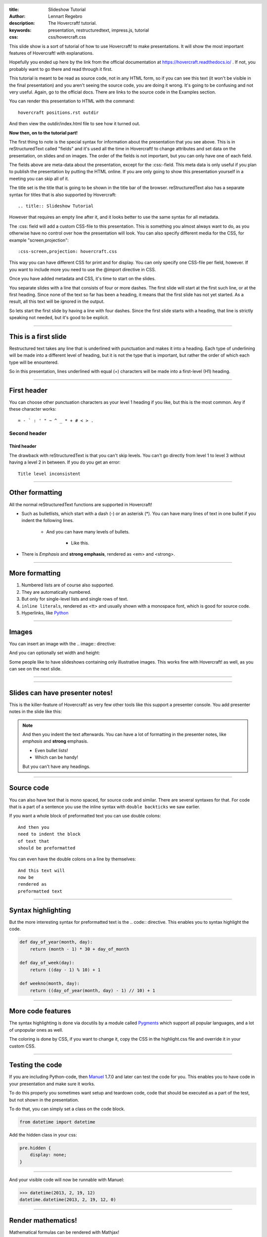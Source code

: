 :title: Slideshow Tutorial
:author: Lennart Regebro
:description: The Hovercraft! tutorial.
:keywords: presentation, restructuredtext, impress.js, tutorial
:css: css/hovercraft.css

.. header::

    .. image:: images/hovercraft_logo.png

.. footer::

    Hovercraft! Tutorial, https://hovercraft.readthedocs.io

This slide show is a sort of tutorial of how to use Hovercraft! to make
presentations. It will show the most important features of Hovercraft! with
explanations.

Hopefully you ended up here by the link from the official documentation at
https://hovercraft.readthedocs.io/ . If not, you probably want to go there
and read through it first.

This tutorial is meant to be read as source code, not in any HTML form, so if
you can see this text (it won't be visible in the final presentation) and you
aren't seeing the source code, you are doing it wrong. It's going to be
confusing and not very useful. Again, go to the official docs. There are
links to the source code in the Examples section.

You can render this presentation to HTML with the command::

    hovercraft positions.rst outdir

And then view the outdir/index.html file to see how it turned out.

**Now then, on to the tutorial part!**

The first thing to note is the special syntax for information about the
presentation that you see above. This is in reStructuredText called "fields"
and it's used all the time in Hovercraft! to change attributes and set data
on the presentation, on slides and on images. The order of the fields is not
important, but you can only have one of each field.

The fields above are meta-data about the presentation, except for the
:css:-field. This meta data is only useful if you plan to publish the
presentation by putting the HTML online. If you are only going to show this
presentation yourself in a meeting you can skip all of it.

The title set is the title that is going to be shown in the title bar of the
browser. reStructuredText also has a separate syntax for titles that is also
supported by Hovercraft::

    .. title:: Slideshow Tutorial

However that requires an empty line after it, and it looks better to use the
same syntax for all metadata.

The :css: field will add a custom CSS-file to this presentation. This is
something you almost always want to do, as you otherwise have no control over
how the presentation will look. You can also specify different media for
the CSS, for example "screen,projection"::

    :css-screen,projection: hovercraft.css

This way you can have different CSS for print and for display. You can only
specify one CSS-file per field, however. If you want to include more you
need to use the @import directive in CSS.

Once you have added metadata and CSS, it's time to start on the slides.

You separate slides with a line that consists of four or more dashes. The
first slide will start at the first such line, or at the first heading. Since
none of the text so far has been a heading, it means that the first slide has
not yet started. As a result, all this text will be ignored in the output.

So lets start the first slide by having a line with four dashes. Since the
first slide starts with a heading, that line is strictly speaking not needed,
but it's good to be explicit.

----

This is a first slide
=====================

Restructured text takes any line that is underlined with punctuation and
makes it into a heading. Each type of underlining will be made into a different
level of heading, but it is not the type that is important, but rather the
order of which each type will be enountered.

So in this presentation, lines underlined with equal (=) characters will be
made into a first-level (H1) heading.

----

First header
============

You can choose other punctuation characters as your level 1 heading if you like,
but this is the most common. Any if these character works::

    = - ` : ' " ~ ^ _ * + # < > .

Second header
-------------

Third header
............

The drawback with reStructuredText is that you can't skip levels. You can't
go directly from level 1 to level 3 without having a level 2 in between.
If you do you get an error::

    Title level inconsistent

----

Other formatting
================

All the normal reStructuredText functions are supported in Hovercraft!

- Such as bulletlists, which start with a dash (-) or an asterisk (*).
  You can have many lines of text in one bullet if you indent the
  following lines.

   - And you can have many levels of bullets.

       - Like this.

- There is *Emphasis* and **strong emphasis**, rendered as <em> and <strong>.

----

More formatting
===============

#. Numbered lists are of course also supported.

#. They are automatically numbered.

#. But only for single-level lists and single rows of text.

#. ``inline literals``, rendered as <tt> and usually shown with a monospace font, which is good for source code.

#. Hyperlinks, like Python_

.. _Python: http://www.python.org


----

Images
======

You can insert an image with the .. image:: directive:

.. image:: images/hovercraft_logo.png

And you can optionally set width and height:

.. image:: images/hovercraft_logo.png
    :width: 50px
    :height: 130px

Some people like to have slideshows containing only illustrative images. This
works fine with Hovercraft! as well, as you can see on the next slide.

----

.. image:: images/hovercraft_logo.png

----

Slides can have presenter notes!
================================

This is the killer-feature of Hovercraft! as very few other tools like this
support a presenter console. You add presenter notes in the slide like this:

.. note::

    And then you indent the text afterwards. You can have a lot of formatting
    in the presenter notes, like *emphasis* and **strong** emphasis.

    - Even bullet lists!

    - Which can be handy!

    But you can't have any headings.


----

Source code
===========

You can also have text that is mono spaced, for source code and similar.
There are several syntaxes for that. For code that is a part of a sentence
you use the inline syntax with ``double backticks`` we saw earlier.

If you want a whole block of preformatted text you can use double colons::

    And then you
    need to indent the block
    of text that
    should be preformatted

You can even have the double colons on a line by themselves:

::

    And this text will
    now be
    rendered as
    preformatted text

----

Syntax highlighting
===================

But the more interesting syntax for preformatted text is the .. code::
directive. This enables you to syntax highlight the code.

.. code:: python

    def day_of_year(month, day):
        return (month - 1) * 30 + day_of_month

    def day_of_week(day):
        return ((day - 1) % 10) + 1

    def weekno(month, day):
        return ((day_of_year(month, day) - 1) // 10) + 1

----

More code features
==================

The syntax highlighting is done via docutils by a module called Pygments_
which support all popular languages, and a lot of unpopular ones as well.

The coloring is done by CSS, if you want to change it, copy the CSS in
the highlight.css file and override it in your custom CSS.

.. _Pygments: http://pygments.org/

----

Testing the code
================

If you are including Python-code, then Manuel_ 1.7.0 and later can test the
code for you. This enables you to have code in your presentation and make
sure it works.

To do this properly you sometimes want setup and teardown code, code that
should be executed as a part of the test, but not shown in the presentation.

To do that, you can simply set a class on the code block.

.. code:: python
    :class: hidden

    from datetime import datetime

Add the hidden class in your css:

.. code:: css

    pre.hidden {
        display: none;
    }

----

And your visible code will now be runnable with Manuel:

.. code:: python

   >>> datetime(2013, 2, 19, 12)
   datetime.datetime(2013, 2, 19, 12, 0)

.. _Manuel: https://pypi.python.org/pypi/manuel

----

Render mathematics!
===================

Mathematical formulas can be rendered with Mathjax!

.. math::

    e^{i \pi} + 1 = 0

    dS = \frac{dQ}{T}

And inline: :math:`S = k \log W`

.. _Mathjax: https://www.mathjax.org/

----



That's all folks!
=================

That finishes the basic tutorial for Hovercraft! Next you probably want to
take a look at the positioning tutorial, so you can use the pan, rotate and
zoom functionality.